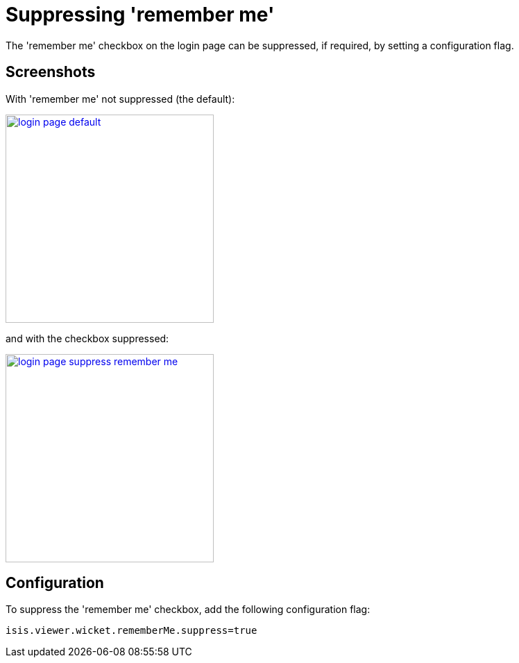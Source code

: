 [[_ugvw_configuration-properties_suppressing-remember-me]]
= Suppressing 'remember me'
:Notice: Licensed to the Apache Software Foundation (ASF) under one or more contributor license agreements. See the NOTICE file distributed with this work for additional information regarding copyright ownership. The ASF licenses this file to you under the Apache License, Version 2.0 (the "License"); you may not use this file except in compliance with the License. You may obtain a copy of the License at. http://www.apache.org/licenses/LICENSE-2.0 . Unless required by applicable law or agreed to in writing, software distributed under the License is distributed on an "AS IS" BASIS, WITHOUT WARRANTIES OR  CONDITIONS OF ANY KIND, either express or implied. See the License for the specific language governing permissions and limitations under the License.
:_basedir: ../../
:_imagesdir: images/



The 'remember me' checkbox on the login page can be suppressed, if required, by setting a configuration flag.



== Screenshots

With 'remember me' not suppressed (the default):

image::{_imagesdir}wicket-viewer/suppress-remember-me/login-page-default.png[width="300px",link="{_imagesdir}wicket-viewer/suppress-remember-me/login-page-default.png"]

and with the checkbox suppressed:

image::{_imagesdir}wicket-viewer/suppress-remember-me/login-page-suppress-remember-me.png[width="300px",link="{_imagesdir}wicket-viewer/suppress-remember-me/login-page-suppress-remember-me.png"]



== Configuration

To suppress the 'remember me' checkbox, add the following configuration flag:

[source,ini]
----
isis.viewer.wicket.rememberMe.suppress=true
----

